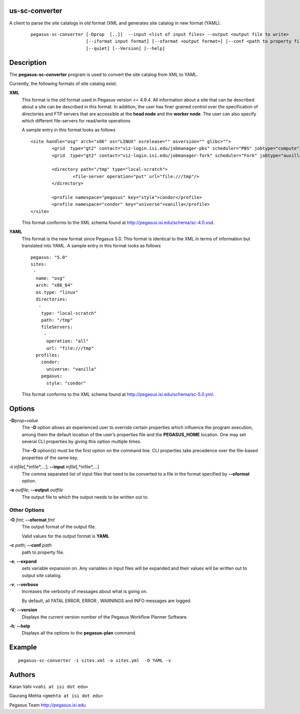 us-sc-converter
====================

A client to parse the site catalogs in old format (XML and generates site catalog in new format (YAML).
   ::

      pegasus-sc-converter [-Dprop  [..]]  --input <list of input files> --output <output file to write>
                           [--iformat input format] [--oformat <output format>] [--conf <path to property file>] [--verbose]
                           [--quiet] [--Version] [--help]



Description
===========

The **pegasus-sc-converter** program is used to convert the site catalog
from XML to YAML.

Currently, the following formats of site catalog exist.

**XML**
   This format is the old format used in Pegasus version <= 4.9.4. All information about
   a site that can be described about a site can be described in this
   format. In addition, the user has finer grained control over the
   specification of directories and FTP servers that are accessible at
   the **head node** and the **worker node**. The user can also specify
   which different file-servers for read/write operations

   A sample entry in this format looks as follows

   ::

      <site handle="osg" arch="x86" os="LINUX" osrelease="" osversion="" glibc="">
              <grid  type="gt2" contact="viz-login.isi.edu/jobmanager-pbs" scheduler="PBS" jobtype="compute"/>
              <grid  type="gt2" contact="viz-login.isi.edu/jobmanager-fork" scheduler="Fork" jobtype="auxillary"/>

              <directory path="/tmp" type="local-scratch">
                      <file-server operation="put" url="file:///tmp"/>
              </directory>

              <profile namespace="pegasus" key="style">condor</profile>
              <profile namespace="condor" key="universe">vanilla</profile>
      </site>

   This format conforms to the XML schema found at
   http://pegasus.isi.edu/schema/sc-4.0.xsd.

**YAML**
   This format is the new format since Pegasus 5.0. This format is identical to the XML in terms of information but translated into YAML.
   A sample entry in this format looks as follows

   ::

      pegasus: "5.0"
      sites:
       -
        name: "osg"
        arch: "x86_64"
        os.type: "linux"
        directories:
         -
          type: "local-scratch"
          path: "/tmp"
          fileServers:
           -
            operation: "all"
            url: "file:///tmp"
        profiles:
          condor:
            universe: "vanilla"
          pegasus:
            style: "condor"


   This format conforms to the XML schema found at
   http://pegasus.isi.edu/schema/sc-5.0.yml.

Options
=======

**-D**\ *prop=value*
   The **-D** option allows an experienced user to override certain
   properties which influence the program execution, among them the
   default location of the user’s properties file and the
   **PEGASUS_HOME** location. One may set several CLI properties by
   giving this option multiple times.

   The **-D** option(s) must be the first option on the command line.
   CLI properties take precedence over the file-based properties of the
   same key.

**-i** *infile*\ [,*infile*,…]; \ **--input** *infile*\ [,*infile*,…]
   The comma separated list of input files that need to be converted to
   a file in the format specified by **--oformat** option.

**-o** *outfile*; \ **--output** *outfile*
   The output file to which the output needs to be written out to.


Other Options
-------------

**-O** *fmt*; \ **--oformat** *fmt*
   The output format of the output file.

   Valid values for the output format is **YAML**

**-c** *path*; \ **--conf** *path*
   path to  property file.

**-e**; \ **--expand**
   sets variable expansion on. Any variables in input files
   will be expanded and their values will be written out to
   output site catalog.

**-v**; \ **--verbose**
   Increases the verbosity of messages about what is going on.

   By default, all FATAL ERROR, ERROR , WARNINGS and INFO messages are
   logged.

**-V**; \ **--version**
   Displays the current version number of the Pegasus Workflow Planner
   Software.

**-h**; \ **--help**
   Displays all the options to the **pegasus-plan** command.



Example
=======

::

   pegasus-sc-converter -i sites.xml -o sites.yml  -O YAML -v

Authors
=======

Karan Vahi ``<vahi at isi dot edu>``

Gaurang Mehta ``<gmehta at isi dot edu>``

Pegasus Team http://pegasus.isi.edu

